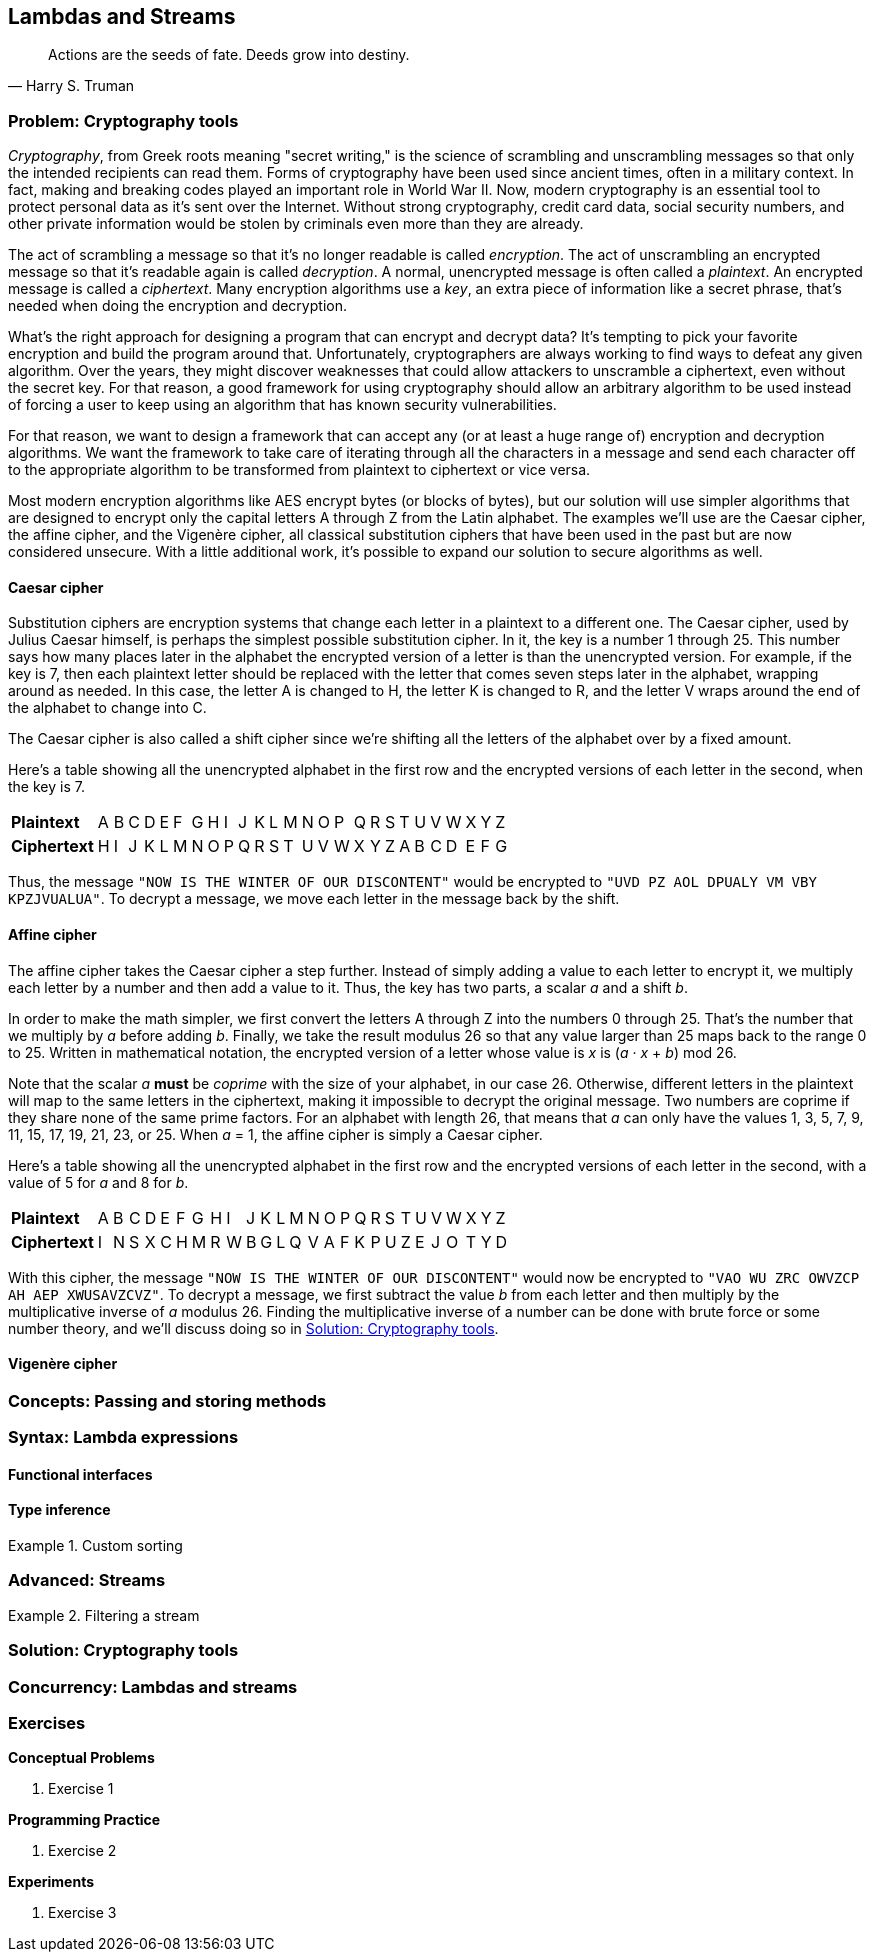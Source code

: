 [#lambdas-and-streams]
:imagesdir: chapters/lambdas-and-streams/images
:programsdir: chapters/lambdas-and-streams/programs
== Lambdas and Streams

[quote, Harry S. Truman]
____
Actions are the seeds of fate. Deeds grow into destiny.
____

=== Problem: Cryptography tools

_Cryptography_, from Greek roots meaning "secret writing," is the science of
scrambling and unscrambling messages so that only the intended recipients can
read them. Forms of cryptography have been used since ancient times, often in
a military context. In fact, making and breaking codes played an important role
in World War II. Now, modern cryptography is an essential tool to protect
personal data as it's sent over the Internet. Without strong cryptography,
credit card data, social security numbers, and other private information would
be stolen by criminals even more than they are already.

The act of scrambling a message so that it's no longer readable is called
_encryption_. The act of unscrambling an encrypted message so that it's readable
again is called _decryption_. A normal, unencrypted message is often called a
_plaintext_. An encrypted message is called a _ciphertext_. Many encryption
algorithms use a _key_, an extra piece of information like a secret phrase,
that's needed when doing the encryption and decryption.

What's the right approach for designing a program that can encrypt and decrypt
data? It's tempting to pick your favorite encryption and build the program
around that. Unfortunately, cryptographers are always working to find ways to
defeat any given algorithm. Over the years, they might discover weaknesses that
could allow attackers to unscramble a ciphertext, even without the secret key.
For that reason, a good framework for using cryptography should allow an
arbitrary algorithm to be used instead of forcing a user to keep using an
algorithm that has known security vulnerabilities.

For that reason, we want to design a framework that can accept any (or at least 
a huge range of) encryption and decryption algorithms. We want the framework to
take care of iterating through all the characters in a message and send each
character off to the appropriate algorithm to be transformed from plaintext to
ciphertext or vice versa.

Most modern encryption algorithms like AES encrypt bytes (or blocks of bytes),
but our solution will use simpler algorithms that are designed to encrypt only
the capital letters A through Z from the Latin alphabet. The examples we'll use
are the Caesar cipher, the affine cipher, and the Vigenère cipher, all classical
substitution ciphers that have been used in the past but are now considered
unsecure. With a little additional work, it's possible to expand our solution to
secure algorithms as well.

==== Caesar cipher

Substitution ciphers are encryption systems that change each letter in a
plaintext to a different one. The Caesar cipher, used by Julius Caesar himself,
is perhaps the simplest possible substitution cipher. In it, the key is a number
1 through 25. This number says how many places later in the alphabet the
encrypted version of a letter is than the unencrypted version. For example, if
the key is 7, then each plaintext letter should be replaced with the letter that
comes seven steps later in the alphabet, wrapping around as needed. In this
case, the letter A is changed to H, the letter K is changed to R, and the letter
V wraps around the end of the alphabet to change into C.

The Caesar cipher is also called a shift cipher since we're shifting all the
letters of the alphabet over by a fixed amount.

Here's a table showing all the unencrypted alphabet in the first row and the
encrypted versions of each letter in the second, when the key is 7.

[.center%autowidth,cols="<.^s,^.^,^.^,^.^,^.^,^.^,^.^,^.^,^.^,^.^,^.^,^.^,^.^,^.^,^.^,^.^,^.^,^.^,^.^,^.^,^.^,^.^,^.^,^.^,^.^,^.^,^.^",]
|=======================================================================

|Plaintext |A|B|C|D|E|F|G|H|I|J|K|L|M|N|O|P|Q|R|S|T|U|V|W|X|Y|Z
|Ciphertext |H|I|J|K|L|M|N|O|P|Q|R|S|T|U|V|W|X|Y|Z|A|B|C|D|E|F|G
|=======================================================================

Thus, the message `"NOW IS THE WINTER OF OUR DISCONTENT"` would be encrypted to
`"UVD PZ AOL DPUALY VM VBY KPZJVUALUA"`. To decrypt a message, we move each
letter in the message back by the shift.


==== Affine cipher

The affine cipher takes the Caesar cipher a step further. Instead of simply
adding a value to each letter to encrypt it, we multiply each letter by a number
and then add a value to it. Thus, the key has two parts, a scalar _a_ and a
shift _b_.

In order to make the math simpler, we first convert the letters A through Z into
the numbers 0 through 25. That's the number that we multiply by _a_ before
adding _b_. Finally, we take the result modulus 26 so that any value larger than
25 maps back to the range 0 to 25. Written in mathematical notation, the
encrypted version of a letter whose value is _x_ is (_a_ · _x_ + _b_) mod 26.

Note that the scalar _a_ *must* be _coprime_ with the size of your alphabet, in
our case 26. Otherwise, different letters in the plaintext will map to the same
letters in the ciphertext, making it impossible to decrypt the original message.
Two numbers are coprime if they share none of the same prime factors. For an
alphabet with length 26, that means that _a_ can only have the values 1, 3, 5,
7, 9, 11, 15, 17, 19, 21, 23, or 25. When _a_ = 1, the affine cipher is simply
a Caesar cipher.

Here's a table showing all the unencrypted alphabet in the first row and the
encrypted versions of each letter in the second, with a value of 5 for _a_ and
8 for _b_.

[.center%autowidth,cols="<.^s,^.^,^.^,^.^,^.^,^.^,^.^,^.^,^.^,^.^,^.^,^.^,^.^,^.^,^.^,^.^,^.^,^.^,^.^,^.^,^.^,^.^,^.^,^.^,^.^,^.^,^.^",]
|=======================================================================

|Plaintext |A|B|C|D|E|F|G|H|I|J|K|L|M|N|O|P|Q|R|S|T|U|V|W|X|Y|Z
|Ciphertext |I|N|S|X|C|H|M|R|W|B|G|L|Q|V|A|F|K|P|U|Z|E|J|O|T|Y|D
|=======================================================================

With this cipher, the message `"NOW IS THE WINTER OF OUR DISCONTENT"` would now
be encrypted to `"VAO WU ZRC OWVZCP AH AEP XWUSAVZCVZ"`. To decrypt a message,
we first subtract the value _b_ from each letter and then multiply by the
multiplicative inverse of _a_ modulus 26. Finding the multiplicative inverse of
a number can be done with brute force or some number theory, and we'll discuss
doing so in <<Solution: Cryptography tools>>.

==== Vigenère cipher




=== Concepts: Passing and storing methods


=== Syntax: Lambda expressions


==== Functional interfaces

==== Type inference


.Custom sorting
====

====


=== Advanced: Streams



.Filtering a stream
====

====


=== Solution: Cryptography tools

=== Concurrency: Lambdas and streams


=== Exercises
*Conceptual Problems*

. Exercise 1

*Programming Practice*

// index of coincidence for Vigenere cipher?
// automatically break a Caesar cipher?

. Exercise 2


*Experiments*

. Exercise 3